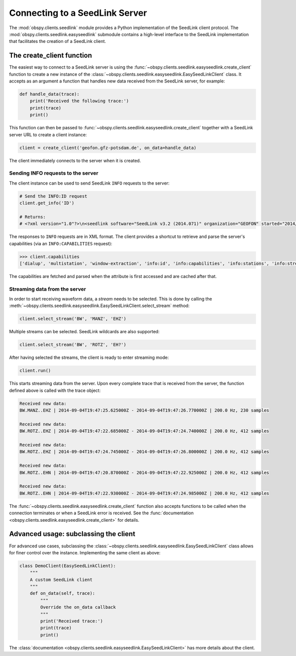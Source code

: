 .. _seedlink-tutorial:

===============================
Connecting to a SeedLink Server
===============================

The :mod:`obspy.clients.seedlink` module provides a Python implementation of
the SeedLink client protocol. The :mod:`obspy.clients.seedlink.easyseedlink`
submodule contains a high-level interface to the SeedLink implementation that
facilitates the creation of a SeedLink client.

--------------------------
The create_client function
--------------------------

The easiest way to connect to a SeedLink server is using the
:func:`~obspy.clients.seedlink.easyseedlink.create_client` function to create a
new instance of the
:class:`~obspy.clients.seedlink.easyseedlink.EasySeedLinkClient` class.  It
accepts as an argument a function that handles new data received from the
SeedLink server, for example:

.. code-block:: python

    def handle_data(trace):
        print('Received the following trace:')
        print(trace)
        print()

This function can then be passed to
:func:`~obspy.clients.seedlink.easyseedlink.create_client` together with a
SeedLink server URL to create a client instance:

.. code-block:: python

    client = create_client('geofon.gfz-potsdam.de', on_data=handle_data)

The client immediately connects to the server when it is created.

Sending INFO requests to the server
^^^^^^^^^^^^^^^^^^^^^^^^^^^^^^^^^^^

The client instance can be used to send SeedLink ``INFO`` requests to the
server:

.. code-block:: python

    # Send the INFO:ID request
    client.get_info('ID')

    # Returns:
    # <?xml version="1.0"?>\n<seedlink software="SeedLink v3.2 (2014.071)" organization="GEOFON" started="2014/09/01 14:08:37.4192"/>\n

The responses to ``INFO`` requests are in XML format. The client provides a
shortcut to retrieve and parse the server's capabilities (via an
``INFO:CAPABILITIES`` request):

.. code-block:: python

    >>> client.capabilities
    ['dialup', 'multistation', 'window-extraction', 'info:id', 'info:capabilities', 'info:stations', 'info:streams']

The capabilities are fetched and parsed when the attribute is first accessed
and are cached after that.

Streaming data from the server
^^^^^^^^^^^^^^^^^^^^^^^^^^^^^^

In order to start receiving waveform data, a *stream* needs to be selected.
This is done by calling the
:meth:`~obspy.clients.seedlink.easyseedlink.EasySeedLinkClient.select_stream`
method:

.. code-block:: python

    client.select_stream('BW', 'MANZ', 'EHZ')

Multiple streams can be selected. SeedLink wildcards are also supported:

.. code-block:: python

    client.select_stream('BW', 'ROTZ', 'EH?')

After having selected the streams, the client is ready to enter streaming mode:

.. code-block:: python

    client.run()

This starts streaming data from the server. Upon every complete trace that is
received from the server, the function defined above is called with the trace
object:

.. code-block:: python

	Received new data:
	BW.MANZ..EHZ | 2014-09-04T19:47:25.625000Z - 2014-09-04T19:47:26.770000Z | 200.0 Hz, 230 samples

	Received new data:
	BW.ROTZ..EHZ | 2014-09-04T19:47:22.685000Z - 2014-09-04T19:47:24.740000Z | 200.0 Hz, 412 samples

	Received new data:
	BW.ROTZ..EHZ | 2014-09-04T19:47:24.745000Z - 2014-09-04T19:47:26.800000Z | 200.0 Hz, 412 samples

	Received new data:
	BW.ROTZ..EHN | 2014-09-04T19:47:20.870000Z - 2014-09-04T19:47:22.925000Z | 200.0 Hz, 412 samples

	Received new data:
	BW.ROTZ..EHN | 2014-09-04T19:47:22.930000Z - 2014-09-04T19:47:24.985000Z | 200.0 Hz, 412 samples

The :func:`~obspy.clients.seedlink.easyseedlink.create_client` function also
accepts functions to be called when the connection terminates or when a
SeedLink error is received.
See the
:func:`documentation <obspy.clients.seedlink.easyseedlink.create_client>` for
details.

--------------------------------------
Advanced usage: subclassing the client
--------------------------------------

For advanced use cases, subclassing the
:class:`~obspy.clients.seedlink.easyseedlink.EasySeedLinkClient` class allows
for finer control over the instance. Implementing the same client as above:

.. code-block:: python

    class DemoClient(EasySeedLinkClient):
        """
        A custom SeedLink client
        """
        def on_data(self, trace):
            """
            Override the on_data callback
            """
            print('Received trace:')
            print(trace)
            print()

The
:class:`documentation <obspy.clients.seedlink.easyseedlink.EasySeedLinkClient>`
has more details about the client.
